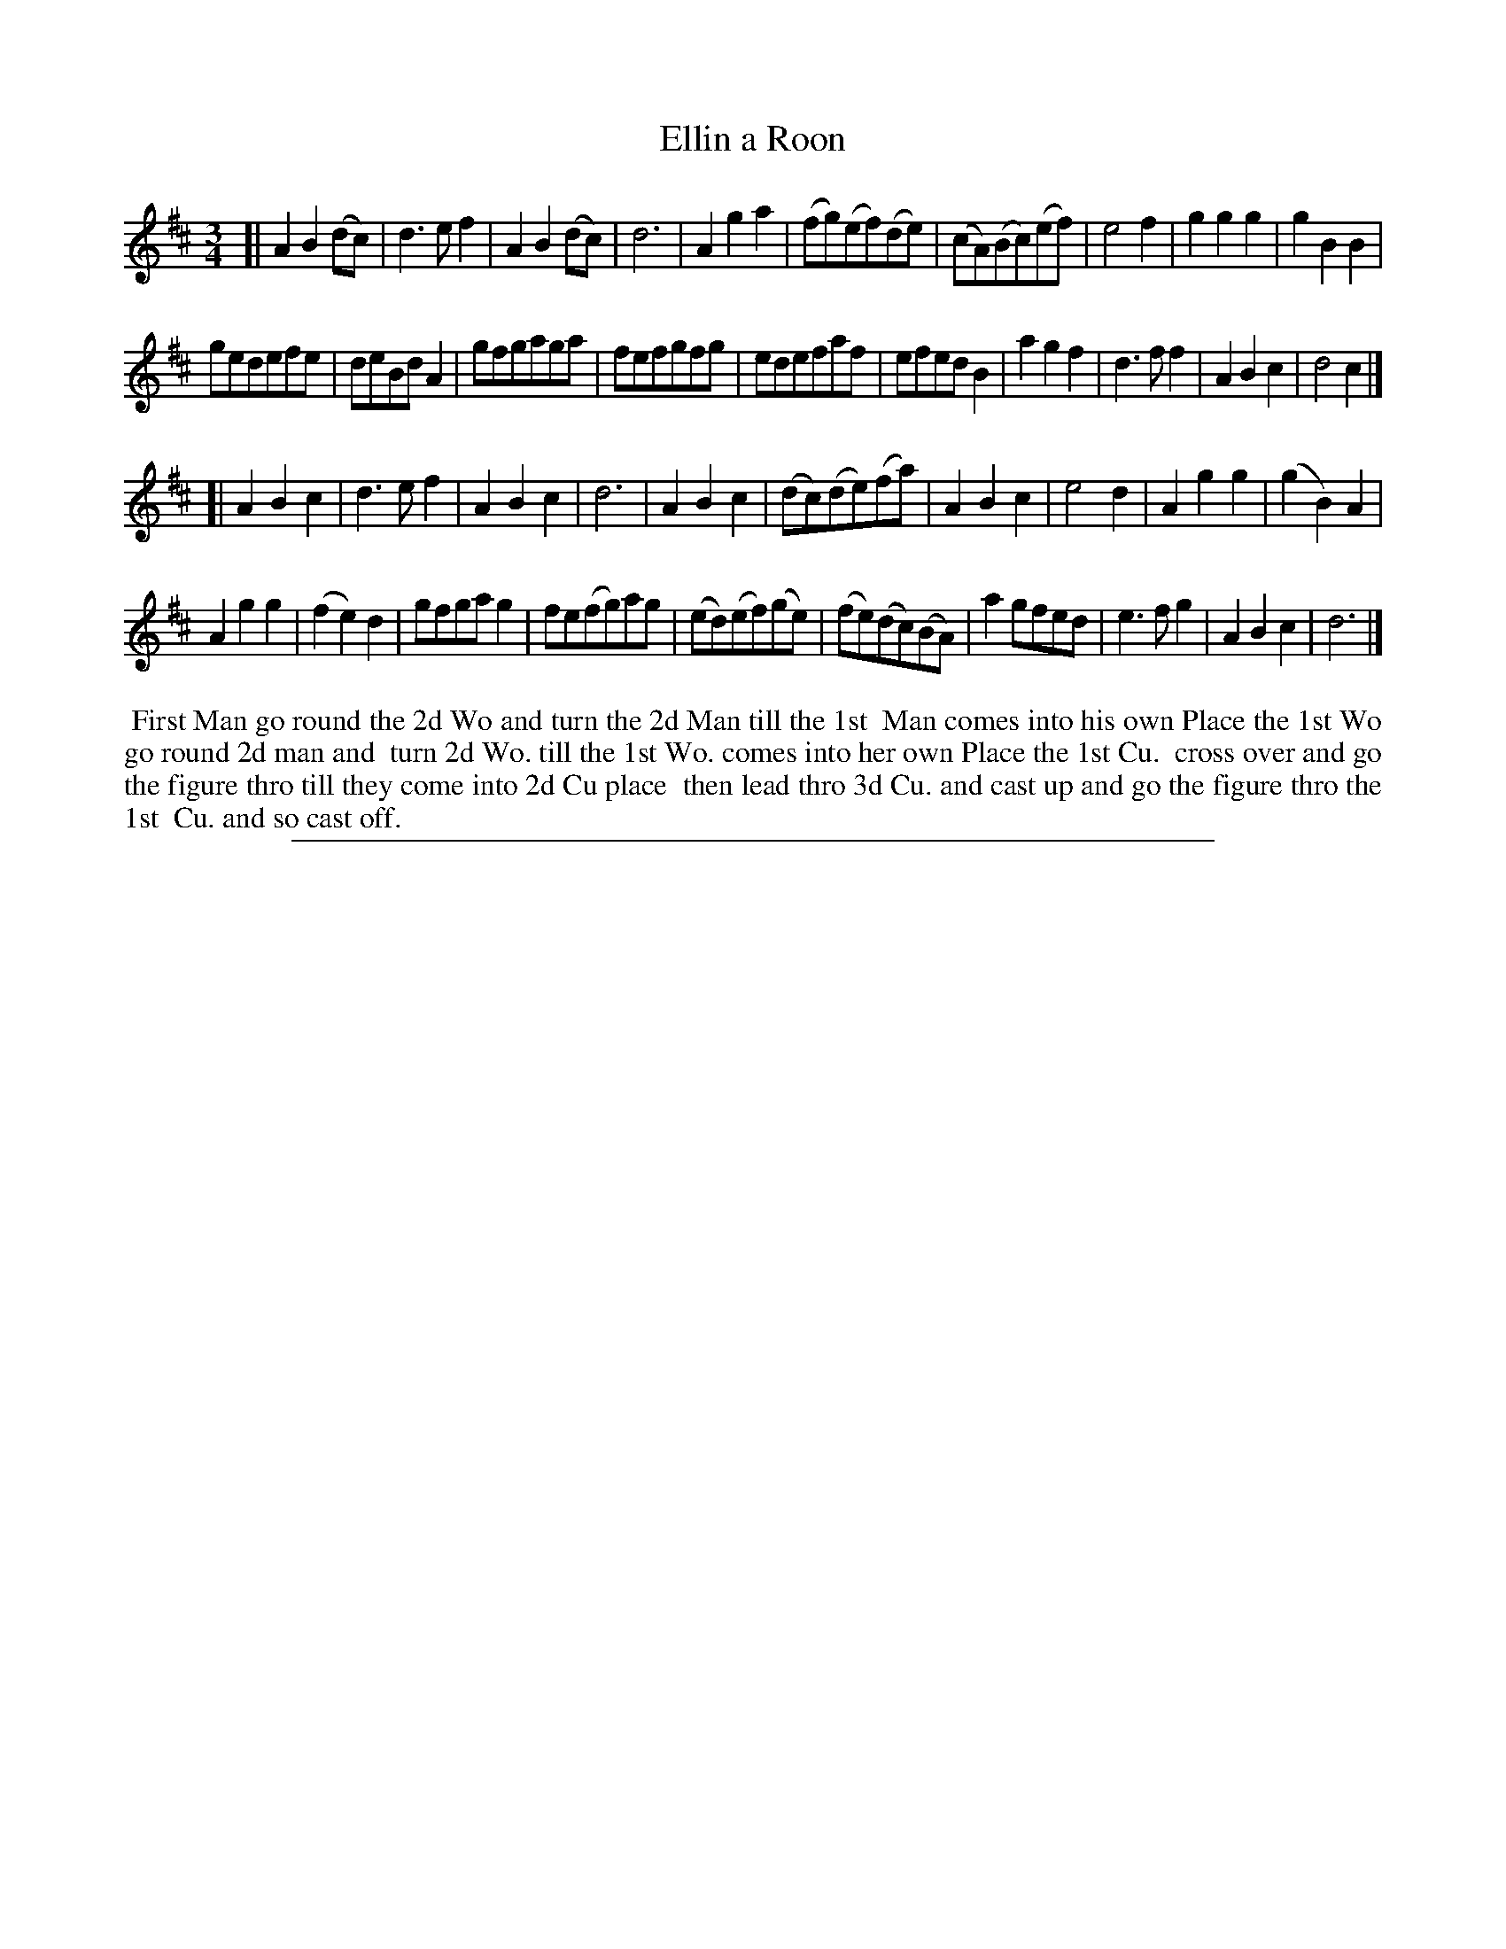 X: 1
T: Ellin a Roon
%R: __
B: "The Compleat Country Dancing-Master" printed by John Walsh, London ca. 1740
S: 6: CCDM2 http://imslp.org/wiki/The_Compleat_Country_Dancing-Master_(Various) V.2 #12 (18)
Z: 2013 John Chambers <jc:trillian.mit.edu>
M: 3/4
L: 1/8
K: D
% - - - - - - - - - - - - - - - - - - - - - - - - -
[|\
A2B2(dc) | d3ef2 | A2B2(dc) | d6 |\
A2g2a2 | (fg)(ef)(de) | (cA)(Bc)(ef) | e4f2 |\
g2g2g2 | g2B2B2 |
gedefe | deBdA2 |\
gfgaga | fefgfg | edefaf | efedB2 |\
a2g2f2 | d3ff2 | A2B2c2 | d4c2 |]
[|\
A2B2c2 | d3ef2 | A2B2c2 | d6 |\
A2B2c2 | (dc)(de)(fa) | A2B2c2 | e4d2 |\
A2g2g2 | (g2B2)A2 |
A2g2g2 | (f2e2) d2 |\
gfgag2 | fe(fg)ag | (ed)(ef)(ge) | (fe)(dc)(BA) |\
a2gfed | e3fg2 | A2B2c2 | d6 |]
% - - - - - - - - - - - - - - - - - - - - - - - - -
%%begintext align
%% First Man go round the 2d Wo and turn the 2d Man till the 1st
%% Man comes into his own Place the 1st Wo go round 2d man and
%% turn 2d Wo. till the 1st Wo. comes into her own Place the 1st Cu.
%% cross over and go the figure thro till they come into 2d Cu place
%% then lead thro 3d Cu. and cast up and go the figure thro the 1st
%% Cu. and so cast off.
%%endtext
%%sep 1 8 500
